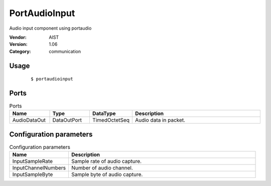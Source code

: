 PortAudioInput
==============
Audio input component using portaudio

:Vendor: AIST
:Version: 1.06
:Category: communication

Usage
-----

  ::

  $ portaudioinput


Ports
-----
.. csv-table:: Ports
   :header: "Name", "Type", "DataType", "Description"
   :widths: 8, 8, 8, 26
   
   "AudioDataOut", "DataOutPort", "TimedOctetSeq", "Audio data in packet."

.. digraph:: comp

   rankdir=LR;
   PortAudioInput [shape=Mrecord, label="PortAudioInput"];
   AudioDataOut [shape=plaintext, label="AudioDataOut"];
   PortAudioInput -> AudioDataOut;

Configuration parameters
------------------------
.. csv-table:: Configuration parameters
   :header: "Name", "Description"
   :widths: 12, 38
   
   "InputSampleRate", "Sample rate of audio capture."
   "InputChannelNumbers", "Number of audio channel."
   "InputSampleByte", "Sample byte of audio capture."


